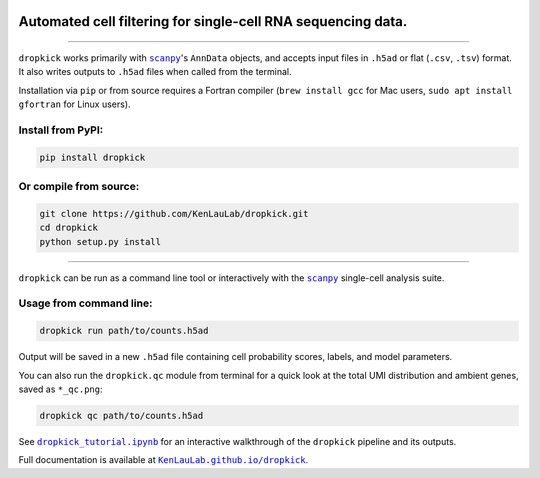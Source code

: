 |Dropkick Logo|

Automated cell filtering for single-cell RNA sequencing data.
~~~~~~~~~~~~~~~~~~~~~~~~~~~~~~~~~~~~~~~~~~~~~~~~~~~~~~~~~~~~~

|Latest Version|

----

``dropkick`` works primarily with |scanpy|_'s ``AnnData`` objects, and accepts input files in ``.h5ad`` or flat (``.csv``, ``.tsv``) format. It also writes outputs to ``.h5ad`` files when called from the terminal.

Installation via ``pip`` or from source requires a Fortran compiler (``brew install gcc`` for Mac users, ``sudo apt install gfortran`` for Linux users).

Install from PyPI:
^^^^^^^^^^^^^^^^^^
.. code:: bash

   pip install dropkick

Or compile from source:
^^^^^^^^^^^^^^^^^^^^^^^
.. code:: bash

   git clone https://github.com/KenLauLab/dropkick.git
   cd dropkick
   python setup.py install

----

``dropkick`` can be run as a command line tool or interactively with the
|scanpy|_ single-cell analysis suite.

Usage from command line:
^^^^^^^^^^^^^^^^^^^^^^^^

.. code:: bash

   dropkick run path/to/counts.h5ad

Output will be saved in a new ``.h5ad`` file containing cell probability
scores, labels, and model parameters.

You can also run the ``dropkick.qc`` module from terminal for a quick
look at the total UMI distribution and ambient genes, saved as
``*_qc.png``:

.. code:: bash

   dropkick qc path/to/counts.h5ad

See |dropkick_tutorial.ipynb|_ for an
interactive walkthrough of the ``dropkick`` pipeline and its outputs.

Full documentation is available at |KenLauLab.github.io/dropkick|_.

.. |Dropkick Logo| image:: https://github.com/KenLauLab/dropkick/blob/master/data/dropkick_logo.png

.. |Latest Version| image:: https://img.shields.io/pypi/v/dropkick
   :target: https://pypi.python.org/pypi/dropkick/

.. |scanpy| replace:: ``scanpy``
.. _scanpy: https://icb-scanpy.readthedocs-hosted.com/en/stable/

.. |dropkick_tutorial.ipynb| replace:: ``dropkick_tutorial.ipynb``
.. _dropkick_tutorial.ipynb: dropkick_tutorial.ipynb

.. |KenLauLab.github.io/dropkick| replace:: ``KenLauLab.github.io/dropkick``
.. _KenLauLab.github.io/dropkick: https://kenlaulab.github.io/dropkick/
